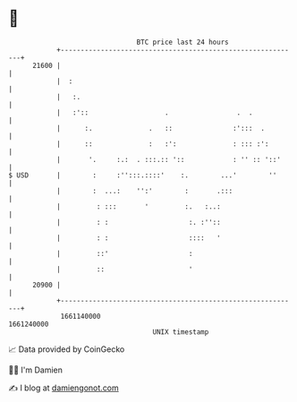 * 👋

#+begin_example
                                   BTC price last 24 hours                    
               +------------------------------------------------------------+ 
         21600 |                                                            | 
               |  :                                                         | 
               |   :.                                                       | 
               |   :'::                   .                 .  .            | 
               |      :.              .   ::               :':::  .         | 
               |      ::              :   :':              : ::: :':        | 
               |       '.     :.:  . :::.:: '::            : '' :: '::'     | 
   $ USD       |        :     :'':::.::::'    :.        ...'        ''      | 
               |        :  ...:    '':'        :       .:::                 | 
               |         : :::       '         :.   :..:                    | 
               |         : :                    :. :''::                    | 
               |         : :                    ::::   '                    | 
               |         ::'                    :                           | 
               |         ::                     '                           | 
         20900 |                                                            | 
               +------------------------------------------------------------+ 
                1661140000                                        1661240000  
                                       UNIX timestamp                         
#+end_example
📈 Data provided by CoinGecko

🧑‍💻 I'm Damien

✍️ I blog at [[https://www.damiengonot.com][damiengonot.com]]
